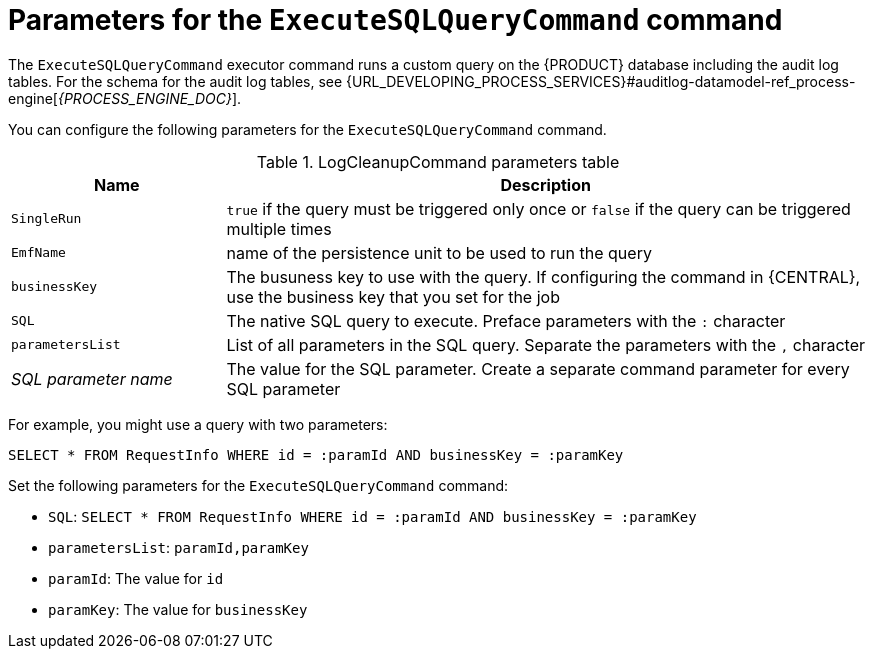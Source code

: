 [id='custom-query-params-ref']
= Parameters for the `ExecuteSQLQueryCommand` command

The `ExecuteSQLQueryCommand` executor command runs a custom query on the {PRODUCT} database including the audit log tables. For the schema for the audit log tables, see {URL_DEVELOPING_PROCESS_SERVICES}#auditlog-datamodel-ref_process-engine[_{PROCESS_ENGINE_DOC}_].

You can configure the following parameters for the `ExecuteSQLQueryCommand` command.

.LogCleanupCommand parameters table
[cols="1,3", options="header"]
|===
| Name
| Description

|`SingleRun`
|`true` if the query must be triggered only once or `false` if the query can be triggered multiple times

|`EmfName`
|name of the persistence unit to be used to run the query

|`businessKey`
|The busuness key to use with the query. If configuring the command in {CENTRAL}, use the business key that you set for the job

|`SQL`
|The native SQL query to execute. Preface parameters with the `:` character

|`parametersList`
|List of all parameters in the SQL query. Separate the parameters with the `,` character

|_SQL parameter name_
|The value for the SQL parameter. Create a separate command parameter for every SQL parameter

|===

For example, you might use a query with two parameters:

[source,SQL]
----
SELECT * FROM RequestInfo WHERE id = :paramId AND businessKey = :paramKey
----

Set the following parameters for the `ExecuteSQLQueryCommand` command:

* `SQL`: `SELECT * FROM RequestInfo WHERE id = :paramId AND businessKey = :paramKey`
* `parametersList`: `paramId,paramKey`
* `paramId`: The value for `id`
* `paramKey`: The value for `businessKey`
